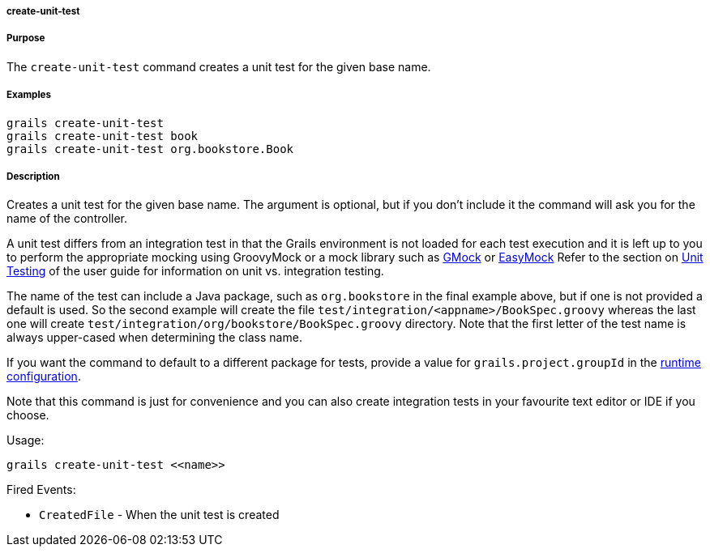 
===== create-unit-test



===== Purpose


The `create-unit-test` command creates a unit test for the given base name.


===== Examples


[source,java]
----
grails create-unit-test
grails create-unit-test book
grails create-unit-test org.bookstore.Book
----


===== Description


Creates a unit test for the given base name. The argument is optional, but if you don't include it the command will ask you for the name of the controller.

A unit test differs from an integration test in that the Grails environment is not loaded for each test execution and it is left up to you to perform the appropriate mocking using GroovyMock or a mock library such as http://gmock.org/[GMock] or http://www.easymock.org/.[EasyMock] 
Refer to the section on <<testing,Unit Testing>> of the user guide for information on unit vs. integration testing.

The name of the test can include a Java package, such as `org.bookstore` in the final example above, but if one is not provided a default is used. So the second example will create the file `test/integration/<appname>/BookSpec.groovy` whereas the last one will create `test/integration/org/bookstore/BookSpec.groovy` directory. Note that the first letter of the test name is always upper-cased when determining the class name.

If you want the command to default to a different package for tests, provide a value for `grails.project.groupId` in the <<config,runtime configuration>>.

Note that this command is just for convenience and you can also create integration tests in your favourite text editor or IDE if you choose.

Usage:

[source,java]
----
grails create-unit-test <<name>>
----

Fired Events:

* `CreatedFile` - When the unit test is created
